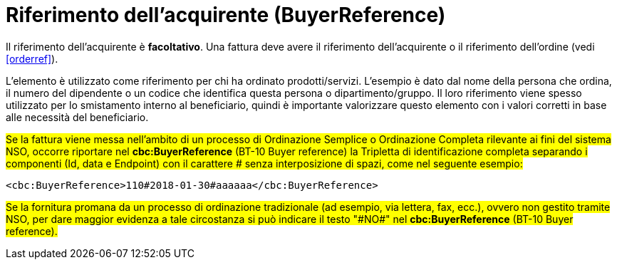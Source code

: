 
[[buyerref]]
= Riferimento dell'acquirente (BuyerReference)

Il riferimento dell'acquirente è **facoltativo**. Una fattura deve avere il riferimento dell'acquirente o il riferimento dell'ordine (vedi <<orderref>>). 

L'elemento è utilizzato come riferimento per chi ha ordinato  prodotti/servizi. L'esempio è dato dal nome della persona che ordina, il numero del dipendente o un codice che identifica questa persona o dipartimento/gruppo. Il loro riferimento viene spesso utilizzato per lo smistamento interno al beneficiario, quindi è importante valorizzare questo elemento con i valori corretti in base alle necessità del beneficiario.

#Se la fattura viene messa nell'ambito di un processo di Ordinazione Semplice o Ordinazione Completa rilevante ai fini del sistema NSO, occorre riportare nel *cbc:BuyerReference* (BT-10 Buyer reference) la Tripletta di identificazione completa separando i componenti (Id, data e Endpoint) con il carattere &#x0023; senza interposizione di spazi, come nel seguente esempio:#

[source, xml, indent=0]
----
<cbc:BuyerReference>110#2018-01-30#aaaaaa</cbc:BuyerReference>
----

#Se la fornitura promana da un processo di ordinazione tradizionale (ad esempio, via lettera, fax, ecc.), ovvero non gestito tramite NSO, per dare maggior evidenza a tale circostanza si può indicare il testo "&#x0023;NO&#x0023;" nel *cbc:BuyerReference* (BT-10 Buyer reference).#